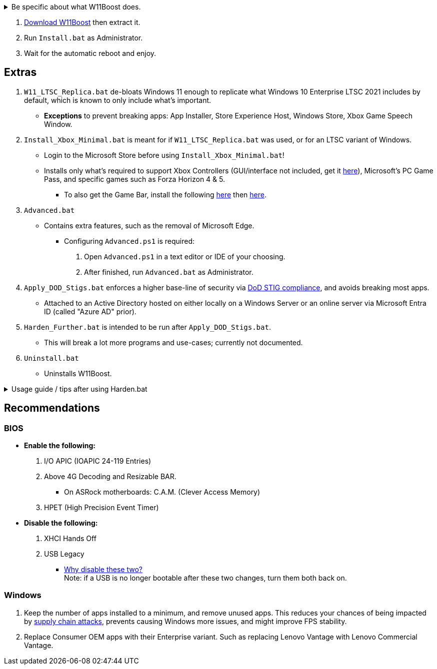 :experimental:
:imagesdir: Images/
ifdef::env-github[]
:icons:
:tip-caption: :bulb:
:note-caption: :information_source:
:important-caption: :heavy_exclamation_mark:
:caution-caption: :fire:
:warning-caption: :warning:
endif::[]


[%collapsible]
.Be specific about what W11Boost does.

====

.*Notices about using W11Boost*
. It's assumed you use an SSD. There will be unintentional slowdown on HDDs (slow disks).
. Windows Updates will not automatically be cleared out. Run the built-in "Disk Cleanup" as administrator to clear them out.

.*Performance*
. App startups are not tracked.

. Login screen's acrylic blur is disabled.

. Enabled the following:
- NTFS non-paged pool usage; reduces page-faults and stack usage to lessen DPC latency spikes.

- DXGI's DirectFlip with multi-plane overlay (MPO) enabled to lower input lag and reduce stuttering in games.

- Idle tickless for lower power draw, but also has performance benefits to real-time apps like DAWs or virtual machines, and foreground apps like video games.

- Enabled the BBRv2 TCP congestion control algorithm to maintain low ping and high speeds during excessive download or upload, it also noticeably increases download & upload speeds during high ping (70ms+).


. Disabled the following:
- Analyzing application execution time.

- NTFS Last Access Time Stamp Updates; if needed, an application can explicitly update its own access timestamps.

- Fault Tolerant Heap. FTH severely degrades an application's performance if it got marked for "crashing" too often, such is the case for Assetto Corsa.

- Explorer's thumbnail shadows. Makes folders with many photos or videos smoother to navigate.

- Searching disks to attempt fixing a missing shortcut.

- MemoryCompression to reduce CPU load and reduce stuttering in video games; downside: higher disk usage if RAM is nearly or entirely used up.

- PageCombining to reduce CPU load; downside: increased RAM usage.

- Windows tips in general, such as "recommendations for tips, shortcuts, new apps, and more". This could be considered a usability issue as well for those already versed in using Windows.

. Disabled various forms of telemetry:
- Visual Studio 2022's PerfWatson2 (VSCEIP).

- Windows Error Reporting, Connected User Experiences and Telemetry, Diagnostic Policy Service, Cloud Content & Consumer Experience.

- Advertising ID for apps (.appx packaged).

- Feedback notifications.


.*Reliability*

. Windows Updates:
- Now only prompts for download then installation; updates are never automatic.
- Updates that Microsoft deems as causing compatibility issues are blocked.
- Opted out of "being the first to get the latest non-security updates".

. NTP time sync servers are changed to `time.cloudflare.com ntppool1.time.nl ntppool2.time.nl` to reduce time sync failure.
** Very important for Tor and 2FA codes from Bitwarden to remain working.
. UAC is enabled for both security, and fixing applications that break from UAC being off, such as Eddie-UI.

. Disabled the following:
- Automated file cleanup that kicks in if disk space is running low.

- 'Wait For Link' on Ethernet adaptors. Can reduce time taken to establish a connection, and prevent drop-outs. Drop-outs were the case with Intel I225-V revision 1 and 2, but not 3.

- Fast startup (also called 'hybrid shutdown') due to stability issues, and excessive disk usage.

- Microsoft's Malicious Removal Tool, which also has an issue of removing "malicious" files that other antivirus software like Kaspersky excluded.

. Enabled separating explorer.exe, one for the Windows Shell, the other for the File Explorer.

. Game Mode enabled to keep FPS consistent in games in certain situations, such as having OBS Studio recording your games.

. IPv6 is used whenever possible; avoids NAT and handles fragmentation locally instead of on the router, leading to higher performance and reliability.

. Enabled "smart multi-homed name resolution".
- Having this feature disabled can make DNS requests extremely slow, which some bad VPN apps do as a hack to prevent DNS leaks.

. Crash fix for apps using OpenSSL 1.0.2k (Jan 2017) or older; only applied if an Intel CPU is used.

. TCP timestamps enabled for increased reliability under bad network conditions.

. The default 2GB memory boundary is ensured for x86 apps.
- Prevent bugs or crashes with x86 apps that aren't specifically tested for LargeAddressAware (3GB limit).
- Manually patch apps with LAA if it's known to be beneficial, such as in GTA:SA.

.*Usability*

. Hidden file extensions are shown.
- If they're hidden, they are abused to hide the real file format for malicious purposes. Example: an executable (.exe, .scr) pretending to be a PDF.

. Apps are no longer automatically archived.
- Archived apps would take a long time to launch, as it needs to unarchived.

. The lock screen is replaced with the login screen.

. Windows is activated using the KMS38 method if it wasn't activated prior. This also prevents deactivation after hardware changes.

. Installs `winget` if missing or broken.

. Enabled NTFS long paths to prevent issues with Scoop and other apps.

. Ask to enter recovery options after 3 failed boots instead of forcing it.


.*Other*
. W11Boost's changes are tunneled through the Group Policy Editor, therefore:
- Windows Update does not revert W11Boost's changes.
- W11Boost's changes can be viewed from a graphical interface via `rsop.msc`. +
image:RSOP.png[]
- Registry changes are non-destructive, as they are easily revertible without relying on System Restore or registry backups.

'''

====

. https://github.com/felikcat/W11Boost/archive/refs/heads/master.zip[Download W11Boost] then extract it.

. Run `Install.bat` as Administrator.

. Wait for the automatic reboot and enjoy.


== Extras

. `W11_LTSC_Replica.bat` de-bloats Windows 11 enough to replicate what Windows 10 Enterprise LTSC 2021 includes by default, which is known to only include what's important.
- *Exceptions* to prevent breaking apps: App Installer, Store Experience Host, Windows Store, Xbox Game Speech Window.

. `Install_Xbox_Minimal.bat` is meant for if `W11_LTSC_Replica.bat` was used, or for an LTSC variant of Windows.

- Login to the Microsoft Store before using `Install_Xbox_Minimal.bat`!

- Installs only what's required to support Xbox Controllers (GUI/interface not included, get it link://www.microsoft.com/store/productId/9NBLGGH30XJ3[here]), Microsoft's PC Game Pass, and specific games such as Forza Horizon 4 & 5.
** To also get the Game Bar, install the following link://www.microsoft.com/store/productId/9NZKPSTSNW4P[here] then link://www.microsoft.com/store/productId/9NBLGGH537C2[here].


. `Advanced.bat`
** Contains extra features, such as the removal of Microsoft Edge.
*** Configuring `Advanced.ps1` is required: +
1. Open `Advanced.ps1` in a text editor or IDE of your choosing. +
2. After finished, run `Advanced.bat` as Administrator.

. `Apply_DOD_Stigs.bat` enforces a higher base-line of security via https://public.cyber.mil/stigs/[DoD STIG compliance], and avoids breaking most apps.
- Attached to an Active Directory hosted on either locally on a Windows Server or an online server via Microsoft Entra ID (called "Azure AD" prior).

. `Harden_Further.bat` is intended to be run after `Apply_DOD_Stigs.bat`.
- This will break a lot more programs and use-cases; currently not documented.

. `Uninstall.bat`
- Uninstalls W11Boost.

.Usage guide / tips after using Harden.bat
[%collapsible]
====

. Defender SmartScreen will block "unknown" apps from running. Go into that apps' properties to unblock it.

====

== Recommendations

=== BIOS
* *Enable the following:*
. I/O APIC (IOAPIC 24-119 Entries)
. Above 4G Decoding and Resizable BAR.
** On ASRock motherboards: C.A.M. (Clever Access Memory)
. HPET (High Precision Event Timer)

* *Disable the following:*
. XHCI Hands Off
. USB Legacy
** link://techcommunity.microsoft.com/t5/microsoft-usb-blog/reasons-to-avoid-companion-controllers/ba-p/270710[Why disable these two?] +
Note: if a USB is no longer bootable after these two changes, turn them both back on.


=== Windows
. Keep the number of apps installed to a minimum, and remove unused apps. This reduces your chances of being impacted by https://www.bleepingcomputer.com/news/security/hackers-compromise-3cx-desktop-app-in-a-supply-chain-attack/[supply chain attacks], prevents causing Windows more issues, and might improve FPS stability.

. Replace Consumer OEM apps with their Enterprise variant. Such as replacing Lenovo Vantage with Lenovo Commercial Vantage.
